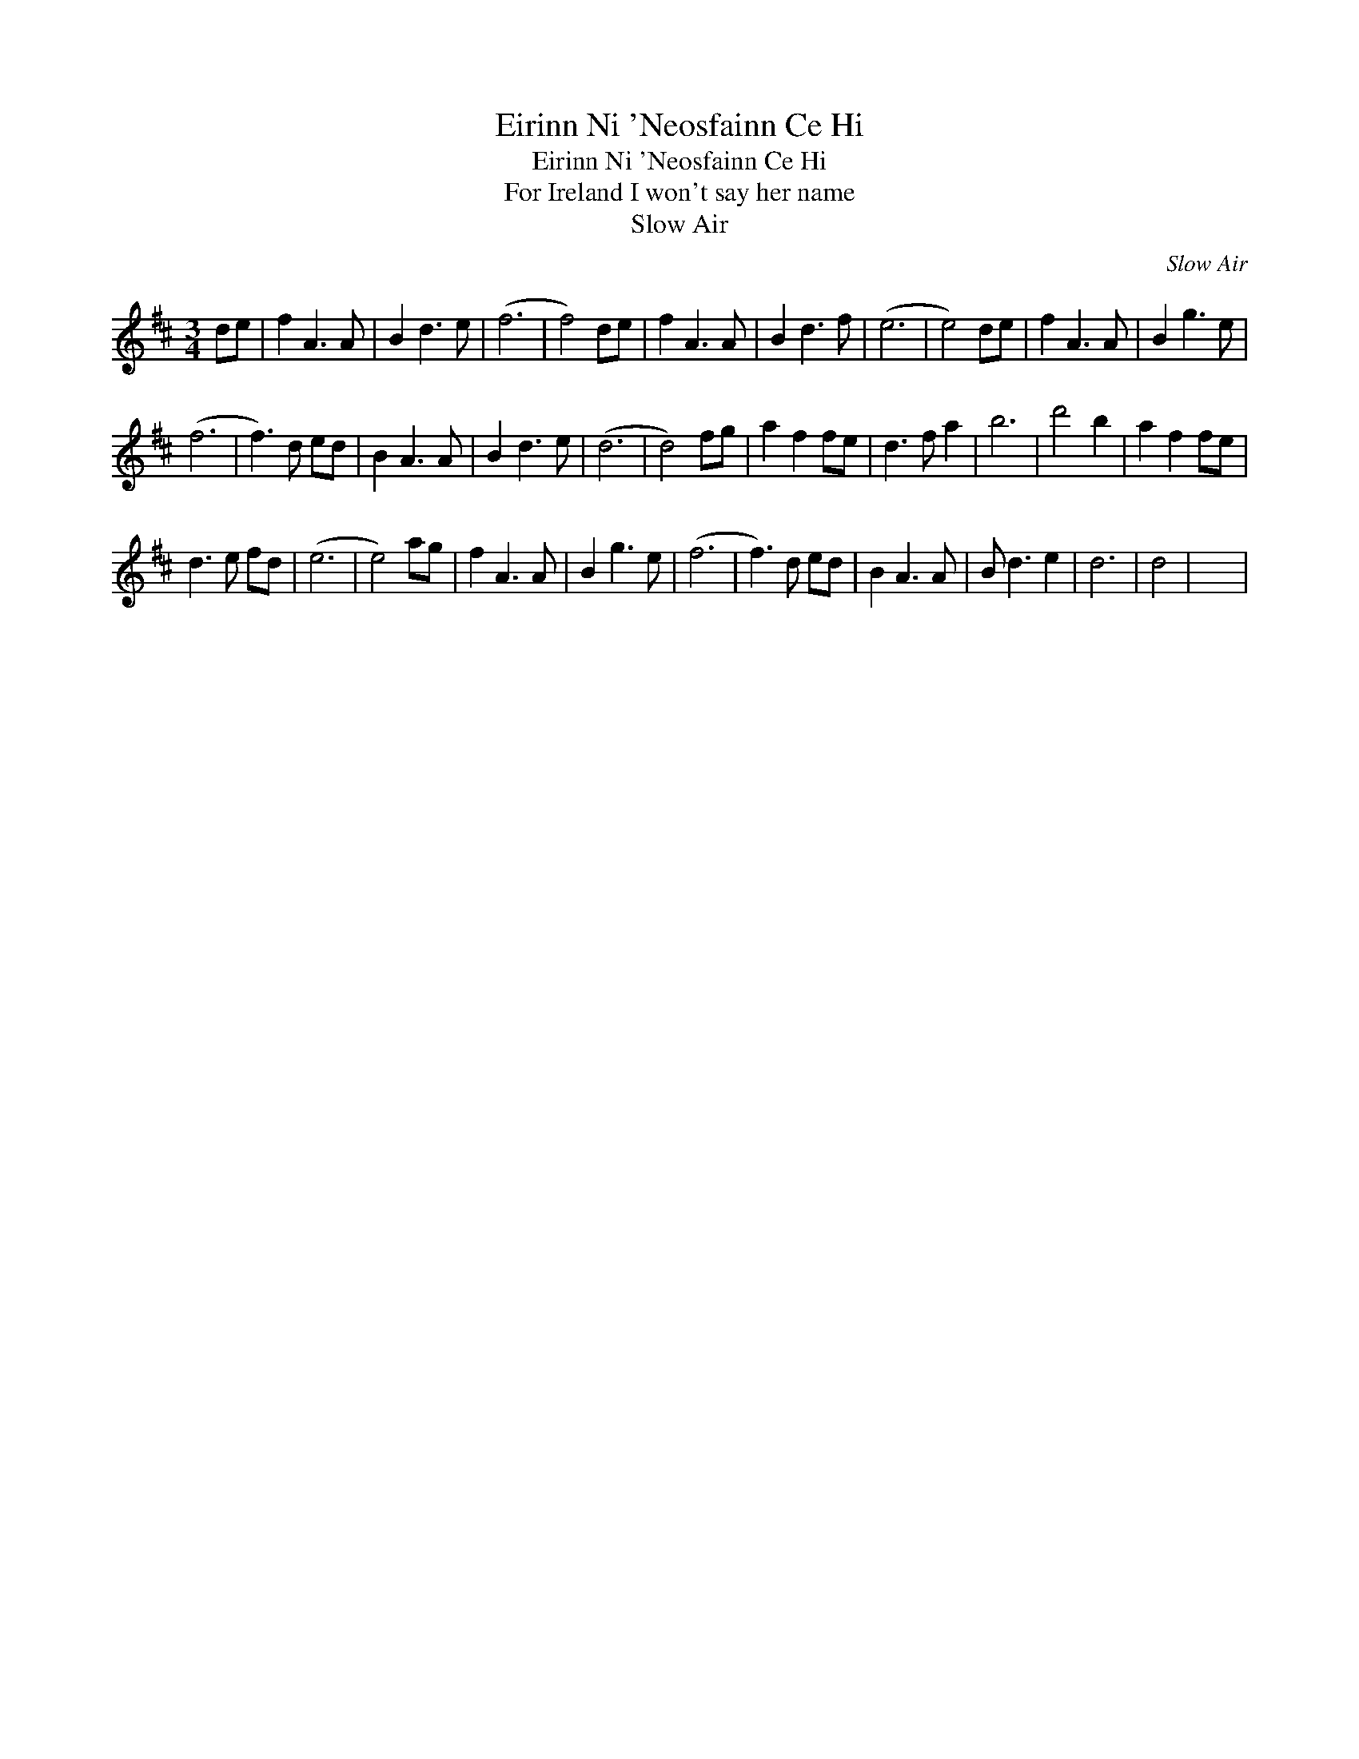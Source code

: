 X:1
T:Eirinn Ni 'Neosfainn Ce Hi
T:Eirinn Ni 'Neosfainn Ce Hi
T:For Ireland I won't say her name
T:Slow Air
C:Slow Air
L:1/8
M:3/4
K:D
V:1 treble 
V:1
 de | f2 A3 A | B2 d3 e | (f6 | f4) de | f2 A3 A | B2 d3 f | (e6 | e4) de | f2 A3 A | B2 g3 e | %11
 (f6 | f3) d ed | B2 A3 A | B2 d3 e | (d6 | d4) fg | a2 f2 fe | d3 f a2 | b6 | d'4 b2 | a2 f2 fe | %22
 d3 e fd | (e6 | e4) ag | f2 A3 A | B2 g3 e | (f6 | f3) d ed | B2 A3 A | B d3 e2 | d6 | d4 | x6 | %34

